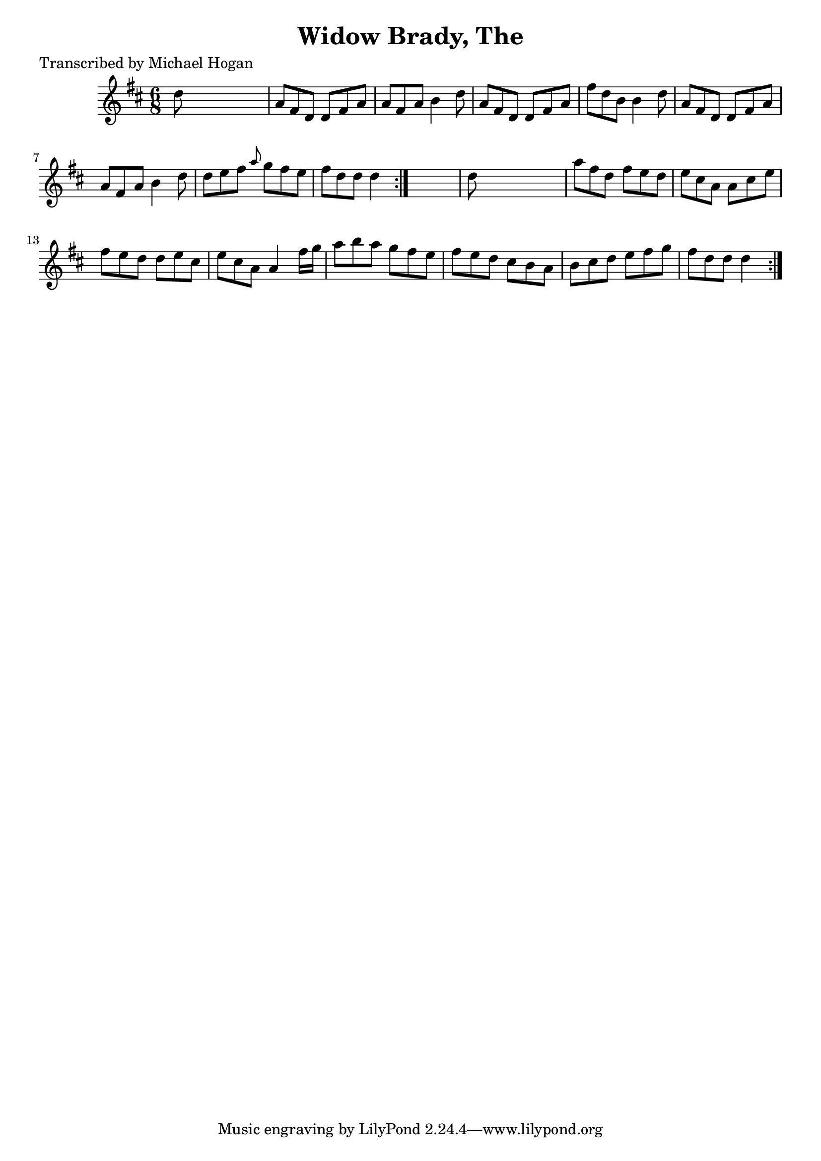 
\version "2.16.2"
% automatically converted by musicxml2ly from xml/0734_mh.xml

%% additional definitions required by the score:
\language "english"


\header {
    poet = "Transcribed by Michael Hogan"
    encoder = "abc2xml version 63"
    encodingdate = "2015-01-25"
    title = "Widow Brady, The"
    }

\layout {
    \context { \Score
        autoBeaming = ##f
        }
    }
PartPOneVoiceOne =  \relative d'' {
    \repeat volta 2 {
        \repeat volta 2 {
            \key d \major \time 6/8 d8 s8*5 | % 2
            a8 [ fs8 d8 ] d8 [ fs8 a8 ] | % 3
            a8 [ fs8 a8 ] b4 d8 | % 4
            a8 [ fs8 d8 ] d8 [ fs8 a8 ] | % 5
            fs'8 [ d8 b8 ] b4 d8 | % 6
            a8 [ fs8 d8 ] d8 [ fs8 a8 ] | % 7
            a8 [ fs8 a8 ] b4 d8 | % 8
            d8 [ e8 fs8 ] \grace { a8 } g8 [ fs8 e8 ] | % 9
            fs8 [ d8 d8 ] d4 }
        s8 | \barNumberCheck #10
        d8 s8*5 | % 11
        a'8 [ fs8 d8 ] fs8 [ e8 d8 ] | % 12
        e8 [ cs8 a8 ] a8 [ cs8 e8 ] | % 13
        fs8 [ e8 d8 ] d8 [ e8 cs8 ] | % 14
        e8 [ cs8 a8 ] a4 fs'16 [ g16 ] | % 15
        a8 [ b8 a8 ] g8 [ fs8 e8 ] | % 16
        fs8 [ e8 d8 ] cs8 [ b8 a8 ] | % 17
        b8 [ cs8 d8 ] e8 [ fs8 g8 ] | % 18
        fs8 [ d8 d8 ] d4 }
    }


% The score definition
\score {
    <<
        \new Staff <<
            \context Staff << 
                \context Voice = "PartPOneVoiceOne" { \PartPOneVoiceOne }
                >>
            >>
        
        >>
    \layout {}
    % To create MIDI output, uncomment the following line:
    %  \midi {}
    }

